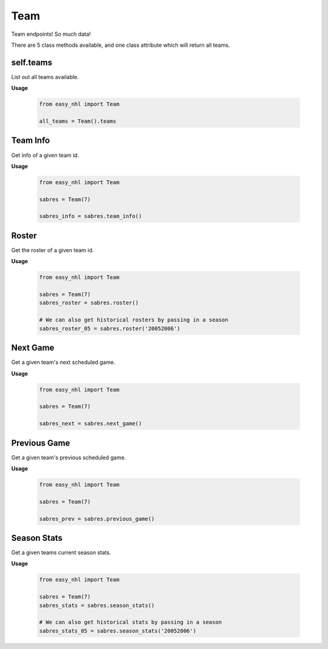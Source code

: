 Team
====
Team endpoints! So much data!

There are 5 class methods available, and one class attribute which will return all teams.

self.teams
----------
List out all teams available.

**Usage**

    .. code-block:: python

        from easy_nhl import Team

        all_teams = Team().teams

Team Info
---------
Get info of a given team id.

**Usage**

    .. code-block:: python

        from easy_nhl import Team

        sabres = Team(7)

        sabres_info = sabres.team_info()


Roster
------
Get the roster of a given team id.

**Usage**

    .. code-block:: python

        from easy_nhl import Team

        sabres = Team(7)
        sabres_roster = sabres.roster()

        # We can also get historical rosters by passing in a season
        sabres_roster_05 = sabres.roster('20052006')

Next Game
---------
Get a given team's next scheduled game.

**Usage**

    .. code-block:: python

        from easy_nhl import Team

        sabres = Team(7)

        sabres_next = sabres.next_game()

Previous Game
-------------
Get a given team's previous scheduled game.

**Usage**

    .. code-block:: python

        from easy_nhl import Team

        sabres = Team(7)

        sabres_prev = sabres.previous_game()

Season Stats
------------
Get a given teams current season stats.

**Usage**

    .. code-block:: python

        from easy_nhl import Team

        sabres = Team(7)
        sabres_stats = sabres.season_stats()

        # We can also get historical stats by passing in a season
        sabres_stats_05 = sabres.season_stats('20052006')